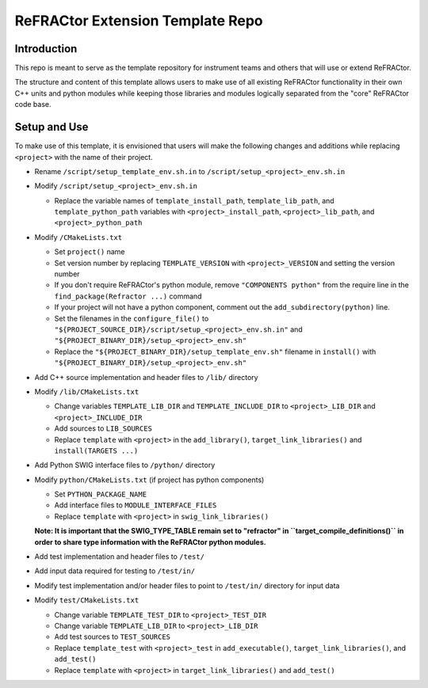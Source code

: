 =================================
ReFRACtor Extension Template Repo
=================================

Introduction
------------
This repo is meant to serve as the template repository for instrument teams and others that will use or extend ReFRACtor.

The structure and content of this template allows users to make use of all existing ReFRACtor functionality
in their own C++ units and python modules while keeping those libraries and modules logically separated from the "core" ReFRACtor code base.

Setup and Use
-------------
To make use of this template, it is envisioned that users will make the following changes and additions while replacing ``<project>`` with the name of their project.

- Rename ``/script/setup_template_env.sh.in`` to ``/script/setup_<project>_env.sh.in``

- Modify ``/script/setup_<project>_env.sh.in``

  * Replace the variable names of ``template_install_path``, ``template_lib_path``, and ``template_python_path`` variables with ``<project>_install_path``, ``<project>_lib_path``, and ``<project>_python_path``

- Modify ``/CMakeLists.txt``

  * Set ``project()`` name
  * Set version number by replacing ``TEMPLATE_VERSION`` with ``<project>_VERSION`` and setting the version number
  * If you don't require ReFRACtor's python module, remove ``"COMPONENTS python"`` from the require line in the ``find_package(Refractor ...)`` command
  * If your project will not have a python component, comment out the ``add_subdirectory(python)`` line.
  * Set the filenames in the ``configure_file()`` to ``"${PROJECT_SOURCE_DIR}/script/setup_<project>_env.sh.in"`` and ``"${PROJECT_BINARY_DIR}/setup_<project>_env.sh"``
  * Replace the ``"${PROJECT_BINARY_DIR}/setup_template_env.sh"`` filename in ``install()`` with ``"${PROJECT_BINARY_DIR}/setup_<project>_env.sh"``

- Add C++ source implementation and header files to ``/lib/`` directory

- Modify ``/lib/CMakeLists.txt``

  * Change variables ``TEMPLATE_LIB_DIR`` and ``TEMPLATE_INCLUDE_DIR`` to ``<project>_LIB_DIR`` and ``<project>_INCLUDE_DIR``
  * Add sources to ``LIB_SOURCES``
  * Replace ``template`` with ``<project>`` in the ``add_library()``, ``target_link_libraries()`` and ``install(TARGETS ...)``

- Add Python SWIG interface files to ``/python/`` directory

- Modify ``python/CMakeLists.txt`` (if project has python components)

  * Set ``PYTHON_PACKAGE_NAME``
  * Add interface files to ``MODULE_INTERFACE_FILES``
  * Replace ``template`` with ``<project>`` in ``swig_link_libraries()``

  **Note: It is important that the SWIG_TYPE_TABLE remain set to "refractor" in ``target_compile_definitions()`` in order to share type information with the ReFRACtor python modules.**

- Add test implementation and header files to ``/test/``

- Add input data required for testing to ``/test/in/``

- Modify test implementation and/or header files to point to ``/test/in/`` directory for input data

- Modify ``test/CMakeLists.txt``

  * Change variable ``TEMPLATE_TEST_DIR`` to ``<project>_TEST_DIR``
  * Change variable ``TEMPLATE_LIB_DIR`` to ``<project>_LIB_DIR``
  * Add test sources to ``TEST_SOURCES``
  * Replace ``template_test`` with ``<project>_test`` in ``add_executable()``, ``target_link_libraries()``, and ``add_test()``
  * Replace ``template`` with ``<project>`` in ``target_link_libraries()`` and ``add_test()``

